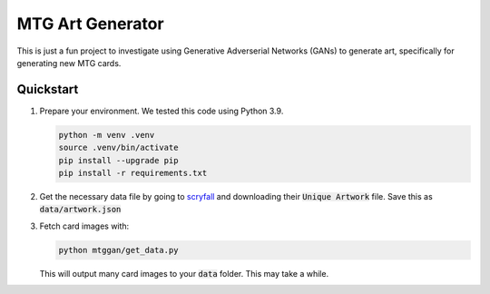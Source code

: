 #################
MTG Art Generator
#################

This is just a fun project to investigate using Generative Adverserial Networks
(GANs) to generate art, specifically for generating new MTG cards.

**********
Quickstart
**********

#. Prepare your environment. We tested this code using Python 3.9.

   .. code-block:: bash

      python -m venv .venv
      source .venv/bin/activate
      pip install --upgrade pip
      pip install -r requirements.txt

#. Get the necessary data file by going to `scryfall
   <https://scryfall.com/docs/api/bulk-data>`_ and downloading their
   :code:`Unique Artwork` file. Save this as :code:`data/artwork.json`

#. Fetch card images with:

   .. code-block:: bash

      python mtggan/get_data.py

   This will output many card images to your :code:`data` folder. This may take
   a while.
